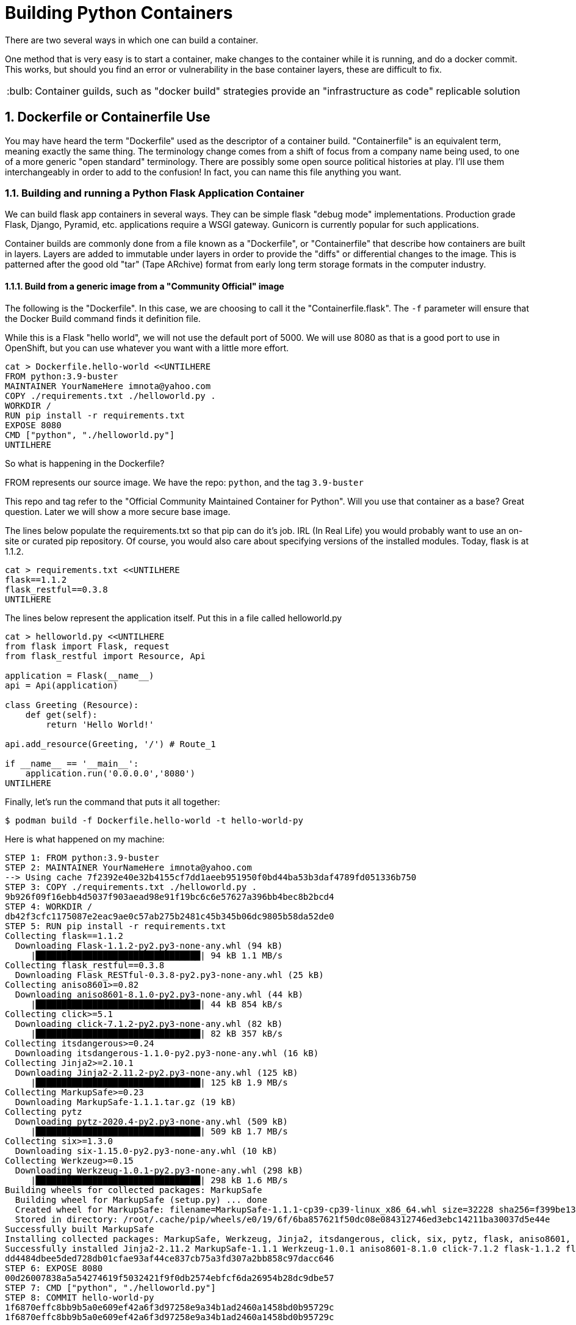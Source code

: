 :sectnums:
:sectnumlevels: 3
:imagesdir: ../images 

:tip-caption: :bulb:
:note-caption: :information_source:
:important-caption: :heavy_exclamation_mark:
:caution-caption: :fire:
:warning-caption: :warning:
ifdef::env-github[]
endif::[]

= Building Python Containers

There are two several ways in which one can build a container. 

One method that is very easy is to start a container, make changes to the container while it is running, and do a docker commit.  This works, but should you find an error or vulnerability in the base container layers, these are difficult to fix.

TIP: Container guilds, such as "docker build" strategies provide an "infrastructure as code" replicable solution

== Dockerfile or Containerfile Use

You may have heard the term "Dockerfile" used as the descriptor of a container build. "Containerfile" is an equivalent term, meaning exactly the same thing. The terminology change comes from a shift of focus from a company name being used, to one of a more generic "open standard" terminology. There are possibly some open source political histories at play. I'll use them interchangeably in order to add to the confusion! In fact, you can name this file anything you want.

=== Building and running a Python Flask Application Container

We can build flask app containers in several ways. They can be simple flask "debug mode" implementations. Production grade Flask, Django, Pyramid, etc.  applications require a WSGI gateway. Gunicorn is currently popular for such applications.

Container builds are commonly done from a file known as a "Dockerfile", or "Containerfile" that describe how containers are built in layers. Layers are added to immutable under layers in order to provide the "diffs" or differential changes to the image. This is patterned after the good old "tar" (Tape ARchive) format from early long term storage formats in the computer industry.

==== Build from a generic image from a "Community Official" image

The following is the "Dockerfile". In this case, we are choosing to call it the "Containerfile.flask".  The `-f`
parameter will ensure that the Docker Build command finds it definition file.

While this is a Flask "hello world", we will not use the default port of 5000. We will use 8080 as that is a good port to use in OpenShift, but you can use whatever you want with a little more effort.


[source,bash]
cat > Dockerfile.hello-world <<UNTILHERE
FROM python:3.9-buster
MAINTAINER YourNameHere imnota@yahoo.com
COPY ./requirements.txt ./helloworld.py .
WORKDIR /
RUN pip install -r requirements.txt
EXPOSE 8080
CMD ["python", "./helloworld.py"]
UNTILHERE

So what is happening in the Dockerfile?

FROM represents our source image. We have the repo: ```python```, and the tag ```3.9-buster```

This repo and tag refer to the "Official Community Maintained Container for Python". Will you use that container as a base? Great question. Later we will show a more secure base image.

The lines below populate the requirements.txt so that pip can do it's job. IRL (In Real Life) you would probably want to use an on-site or curated pip repository. Of course, you would also care about specifying versions of the installed modules. Today, flask is at 1.1.2.

[source,bash]
cat > requirements.txt <<UNTILHERE
flask==1.1.2
flask_restful==0.3.8
UNTILHERE


The lines below represent the application itself. Put this in a file called helloworld.py


[source,python]
--
cat > helloworld.py <<UNTILHERE
from flask import Flask, request
from flask_restful import Resource, Api

application = Flask(__name__)
api = Api(application)

class Greeting (Resource):
    def get(self):
        return 'Hello World!'

api.add_resource(Greeting, '/') # Route_1

if __name__ == '__main__':
    application.run('0.0.0.0','8080')
UNTILHERE
--


Finally, let's run the command that puts it all together:

[source,bash]
$ podman build -f Dockerfile.hello-world -t hello-world-py

Here is what happened on my machine:

```
STEP 1: FROM python:3.9-buster
STEP 2: MAINTAINER YourNameHere imnota@yahoo.com
--> Using cache 7f2392e40e32b4155cf7dd1aeeb951950f0bd44ba53b3daf4789fd051336b750
STEP 3: COPY ./requirements.txt ./helloworld.py .
9b926f09f16ebb4d5037f903aead98e91f19bc6c6e57627a396bb4bec8b2bcd4
STEP 4: WORKDIR /
db42f3cfc1175087e2eac9ae0c57ab275b2481c45b345b06dc9805b58da52de0
STEP 5: RUN pip install -r requirements.txt
Collecting flask==1.1.2
  Downloading Flask-1.1.2-py2.py3-none-any.whl (94 kB)
     |████████████████████████████████| 94 kB 1.1 MB/s 
Collecting flask_restful==0.3.8
  Downloading Flask_RESTful-0.3.8-py2.py3-none-any.whl (25 kB)
Collecting aniso8601>=0.82
  Downloading aniso8601-8.1.0-py2.py3-none-any.whl (44 kB)
     |████████████████████████████████| 44 kB 854 kB/s 
Collecting click>=5.1
  Downloading click-7.1.2-py2.py3-none-any.whl (82 kB)
     |████████████████████████████████| 82 kB 357 kB/s 
Collecting itsdangerous>=0.24
  Downloading itsdangerous-1.1.0-py2.py3-none-any.whl (16 kB)
Collecting Jinja2>=2.10.1
  Downloading Jinja2-2.11.2-py2.py3-none-any.whl (125 kB)
     |████████████████████████████████| 125 kB 1.9 MB/s 
Collecting MarkupSafe>=0.23
  Downloading MarkupSafe-1.1.1.tar.gz (19 kB)
Collecting pytz
  Downloading pytz-2020.4-py2.py3-none-any.whl (509 kB)
     |████████████████████████████████| 509 kB 1.7 MB/s 
Collecting six>=1.3.0
  Downloading six-1.15.0-py2.py3-none-any.whl (10 kB)
Collecting Werkzeug>=0.15
  Downloading Werkzeug-1.0.1-py2.py3-none-any.whl (298 kB)
     |████████████████████████████████| 298 kB 1.6 MB/s 
Building wheels for collected packages: MarkupSafe
  Building wheel for MarkupSafe (setup.py) ... done
  Created wheel for MarkupSafe: filename=MarkupSafe-1.1.1-cp39-cp39-linux_x86_64.whl size=32228 sha256=f399be1301220bdd505a0f867fbb171ddc3ed766384ffc7d93a8d75e4f2bb758
  Stored in directory: /root/.cache/pip/wheels/e0/19/6f/6ba857621f50dc08e084312746ed3ebc14211ba30037d5e44e
Successfully built MarkupSafe
Installing collected packages: MarkupSafe, Werkzeug, Jinja2, itsdangerous, click, six, pytz, flask, aniso8601, flask-restful
Successfully installed Jinja2-2.11.2 MarkupSafe-1.1.1 Werkzeug-1.0.1 aniso8601-8.1.0 click-7.1.2 flask-1.1.2 flask-restful-0.3.8 itsdangerous-1.1.0 pytz-2020.4 six-1.15.0
dd4484dbee5ded728db01cfae93af44ce837cb75a3fd307a2bb858c97dacc646
STEP 6: EXPOSE 8080
00d26007838a5a54274619f5032421f9f0db2574ebfcf6da26954b28dc9dbe57
STEP 7: CMD ["python", "./helloworld.py"]
STEP 8: COMMIT hello-world-py
1f6870effc8bb9b5a0e609ef42a6f3d97258e9a34b1ad2460a1458bd0b95729c
1f6870effc8bb9b5a0e609ef42a6f3d97258e9a34b1ad2460a1458bd0b95729c

[student@podman ~]$ 
```
[source,bash]
podman images

Yields
```
REPOSITORY                 TAG          IMAGE ID       CREATED        SIZE
localhost/hello-world-py   latest       cc087b7fba56   33 hours ago   919 MB
docker.io/library/python   3.9-buster   a879e610c533   2 days ago     908 MB
[student@podman ~]$ 

```
Very pretty! But will it run??

[source,bash]
podman run --rm -p 8080:8080 localhost/hello-world-py

The --rm will remove the container once it is stopped. The -p maps external host to internal pod ip addresses.
We will be running this container in the foreground, but *not* using -it for interactive terminal.

```
[student@podman ~]$ podman run --rm -p 8080:8080  localhost/hello-world-py 
 * Serving Flask app "helloworld" (lazy loading)
 * Environment: production
   WARNING: This is a development server. Do not use it in a production deployment.
   Use a production WSGI server instead.
 * Debug mode: off
 * Running on http://0.0.0.0:8080/ (Press CTRL+C to quit)
```

curl or browser access port 8080 on your machine to prove out the implementation.

[source,bash]
podman run --rm -it -p 8080:8080  localhost/hello-world-py /bin/bash

Will land you in the container, and apparent root

```
root@f283db2a2d71:/# ls
bin  boot  dev	etc  helloworld.py  home  lib  lib64  media  mnt  opt  proc  requirements.txt  root  run  sbin	srv  sys  tmp  usr  var
root@f283db2a2d71:/# python --version
Python 3.9.1
root@f283db2a2d71:/# which python
/usr/local/bin/python
root@f283db2a2d71:/# 
```

NOTE: my application landed in root, this could be changed by putting it into a 'WORKDIR' working directory in the `Dockerfile.flask` build file


==== UBI: Build from a generic image

[source,bash]
mkdir -p src
cat > app/Dockerfile.ubi <<UNTILHERE
FROM registry.access.redhat.com/ubi8/ubi
RUN yum install -y python3 && yum clean all
COPY ./requirements.txt /app/requirements.txt
WORKDIR /app
RUN python3 -m pip install -r requirements.txt
COPY ./src /app/src
EXPOSE 8080
ENTRYPOINT ["python3"]
CMD ["src/main.py"]
UNTILHERE
--

Here is our requirements file:



Here is our slightly different application:

[source,python]
--
mkdir src
cat > src/hello-ubi-py <<UNTILHERE
from flask import Flask, request
from flask_restful import Resource, Api

application = Flask(__name__)
api = Api(application)

class Greeting (Resource):
    def get(self):
        return 'Hello World from a generic Universal Base Image optimized for RHEL! try hitting this resource at /python_version'

class PythonVersion (Resource):
    def get(self):
        return (python --version)

api.add_resource(Greeting, '/') # Route_1
api.add_resource(PythonVersion, '/python_version') # Route_2

if __name__ == '__main__':
    application.run('0.0.0.0','8080')
UNTILHERE
--
cat > Dockerfile.ubi <<UNTILHERE
FROM registry.access.redhat.com/ubi8/ubi
RUN yum install -y python3 && yum clean all
COPY ./requirements.txt /app/requirements.txt
WORKDIR /app
RUN python3 -m pip install -r requirements.txt
COPY ./src /app/src
EXPOSE 8080
ENTRYPOINT ["python3"]
CMD ["src/main.py"]
UNTILHERE